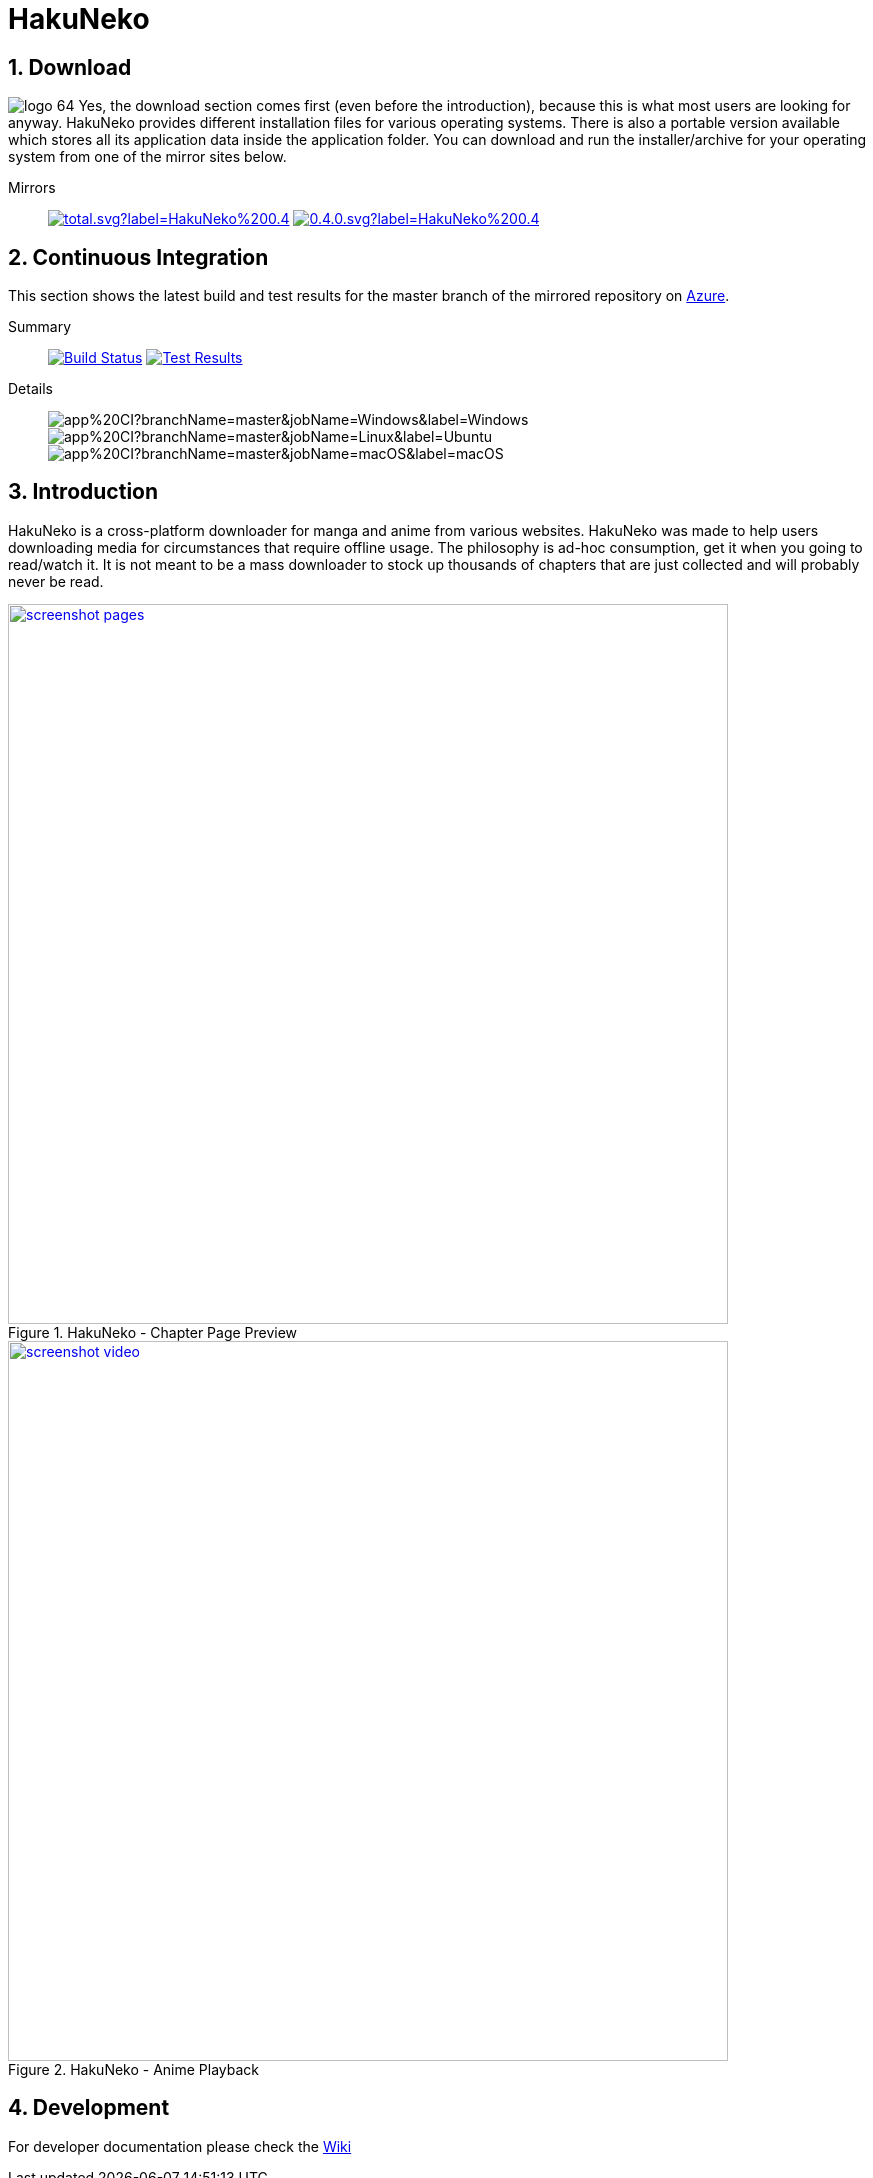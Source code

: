 = HakuNeko

:toc:
:numbered:
:icons: font
:linkattrs:
:imagesdir: ./assets

ifdef::env-github[]
:tip-caption: :bulb:
:note-caption: :information_source:
:important-caption: :heavy_exclamation_mark:
:caution-caption: :fire:
:warning-caption: :warning:
endif::[]

== Download

image:logo_64.png[float="left"]
Yes, the download section comes first (even before the introduction), because this is what most users are looking for anyway.
HakuNeko provides different installation files for various operating systems.
There is also a portable version available which stores all its application data inside the application folder.
You can download and run the installer/archive for your operating system from one of the mirror sites below.

Mirrors::

image:https://img.shields.io/github/downloads/manga-download/hakuneko/latest/total.svg?label=HakuNeko%200.4.0&logo=github[link=https://github.com/manga-download/hakuneko/releases/tag/v0.4.0, title="GitHub", window="_blank"]
image:https://img.shields.io/sourceforge/dt/hakuneko/0.4.0.svg?label=HakuNeko%200.4.0&logo=sourceforge[link=https://sourceforge.net/projects/hakuneko/files/0.4.0/, title="SourceForge", window="_blank"]

== Continuous Integration

This section shows the latest build and test results for the master branch of the mirrored repository on link:https://dev.azure.com/hakuneko/app/_build?definitionId=5[Azure].

Summary::

image:https://dev.azure.com/hakuneko/app/_apis/build/status/app/app%20CI?branchName=master[Build Status, link="https://dev.azure.com/hakuneko/app/_build/latest?definitionId=5&branchName=master"]
image:https://img.shields.io/azure-devops/tests/hakuneko/app/5?label=Test%20Results&logo=azure-pipelines[Test Results, link="https://dev.azure.com/hakuneko/app/_testManagement/runs?_a=runQuery"]

Details::

image:https://dev.azure.com/hakuneko/app/_apis/build/status/app/app%20CI?branchName=master&jobName=Windows&label=Windows[]
image:https://dev.azure.com/hakuneko/app/_apis/build/status/app/app%20CI?branchName=master&jobName=Linux&label=Ubuntu[]
image:https://dev.azure.com/hakuneko/app/_apis/build/status/app/app%20CI?branchName=master&jobName=macOS&label=macOS[]

== Introduction

HakuNeko is a cross-platform downloader for manga and anime from various websites.
HakuNeko was made to help users downloading media for circumstances that require offline usage.
The philosophy is ad-hoc consumption, get it when you going to read/watch it.
It is not meant to be a mass downloader to stock up thousands of chapters that are just collected and will probably never be read.
//The development of HakuNeko is based on this philosophy and sometimes the reason why certain features get rejected.

[.clearfix]
--
[.center]
//image::screenshot-loading.png[link=screenshot-websites.png, title="Loading Screen"]
//image::screenshot-websites.png[link=screenshot-websites.png, title="Website Selection"]
//image::screenshot-settings.png[link=screenshot-settings.png, title="Application Settings"]
image::screenshot-pages.png[link=screenshot-pages.png, width=720, title="HakuNeko - Chapter Page Preview", window=_blank]
//image::screenshot-reader.png[link=screenshot-reader.png, title="Manga Reader"]
image::screenshot-video.png[link=screenshot-video.png, width=720, title="HakuNeko - Anime Playback", window=_blank]
--

== Development

For developer documentation please check the link:https://github.com/manga-download/hakuneko/wiki/Developer-Manual[Wiki]
